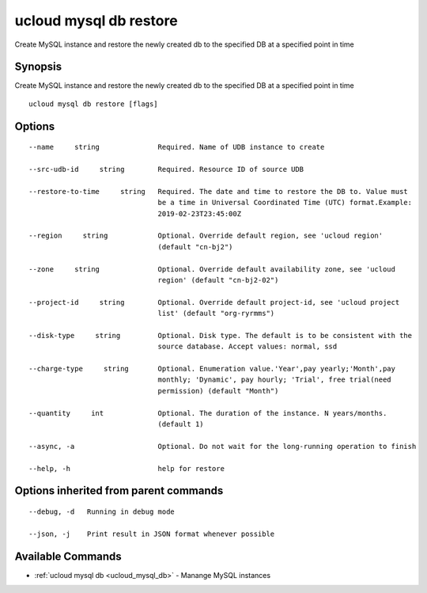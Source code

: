 .. _ucloud_mysql_db_restore:

ucloud mysql db restore
-----------------------

Create MySQL instance and restore the newly created db to the specified DB at a specified point in time

Synopsis
~~~~~~~~


Create MySQL instance and restore the newly created db to the specified DB at a specified point in time

::

  ucloud mysql db restore [flags]

Options
~~~~~~~

::

  --name     string              Required. Name of UDB instance to create 

  --src-udb-id     string        Required. Resource ID of source UDB 

  --restore-to-time     string   Required. The date and time to restore the DB to. Value must
                                 be a time in Universal Coordinated Time (UTC) format.Example:
                                 2019-02-23T23:45:00Z 

  --region     string            Optional. Override default region, see 'ucloud region'
                                 (default "cn-bj2") 

  --zone     string              Optional. Override default availability zone, see 'ucloud
                                 region' (default "cn-bj2-02") 

  --project-id     string        Optional. Override default project-id, see 'ucloud project
                                 list' (default "org-ryrmms") 

  --disk-type     string         Optional. Disk type. The default is to be consistent with the
                                 source database. Accept values: normal, ssd 

  --charge-type     string       Optional. Enumeration value.'Year',pay yearly;'Month',pay
                                 monthly; 'Dynamic', pay hourly; 'Trial', free trial(need
                                 permission) (default "Month") 

  --quantity     int             Optional. The duration of the instance. N years/months.
                                 (default 1) 

  --async, -a                    Optional. Do not wait for the long-running operation to finish 

  --help, -h                     help for restore 


Options inherited from parent commands
~~~~~~~~~~~~~~~~~~~~~~~~~~~~~~~~~~~~~~

::

  --debug, -d   Running in debug mode 

  --json, -j    Print result in JSON format whenever possible 


Available Commands
~~~~~~~~

* :ref:`ucloud mysql db <ucloud_mysql_db>` 	 - Manange MySQL instances

